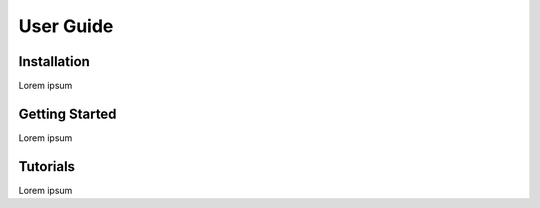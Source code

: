 ==========
User Guide
==========

Installation
^^^^^^^^^^^^
Lorem ipsum

Getting Started
^^^^^^^^^^^^^^^
Lorem ipsum

Tutorials
^^^^^^^^^
Lorem ipsum
